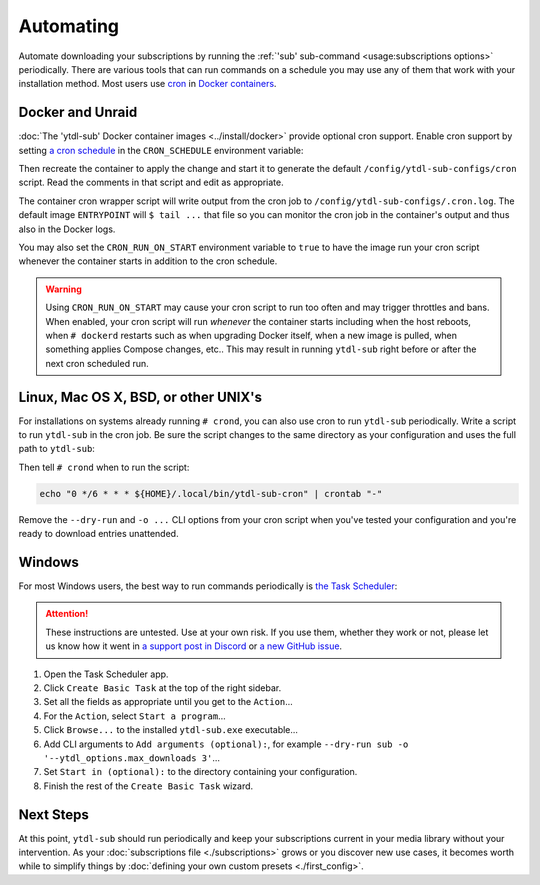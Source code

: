 Automating
==========

Automate downloading your subscriptions by running the :ref:`'sub' sub-command
<usage:subscriptions options>` periodically. There are various tools that can run
commands on a schedule you may use any of them that work with your installation
method. Most users use `cron`_ in `Docker containers <docker and unraid_>`_.


Docker and Unraid
-----------------

:doc:`The 'ytdl-sub' Docker container images <../install/docker>` provide optional cron
support. Enable cron support by setting `a cron schedule`_ in the ``CRON_SCHEDULE``
environment variable:

.. code-block:: yaml
  :caption: ./compose.yaml
  :emphasize-lines: 4

  services:
    ytdl-sub:
      environment:
        CRON_SCHEDULE: "0 */6 * * *"

Then recreate the container to apply the change and start it to generate the default
``/config/ytdl-sub-configs/cron`` script. Read the comments in that script and edit as
appropriate.

The container cron wrapper script will write output from the cron job to
``/config/ytdl-sub-configs/.cron.log``. The default image ``ENTRYPOINT`` will ``$ tail
...`` that file so you can monitor the cron job in the container's output and thus also
in the Docker logs.

You may also set the ``CRON_RUN_ON_START`` environment variable to ``true`` to have the
image run your cron script whenever the container starts in addition to the cron
schedule.

.. warning::

   Using ``CRON_RUN_ON_START`` may cause your cron script to run too often and may
   trigger throttles and bans. When enabled, your cron script will run *whenever* the
   container starts including when the host reboots, when ``# dockerd`` restarts such as
   when upgrading Docker itself, when a new image is pulled, when something applies
   Compose changes, etc.. This may result in running ``ytdl-sub`` right before or after
   the next cron scheduled run.


.. _linux-setup:

Linux, Mac OS X, BSD, or other UNIX's
-------------------------------------

For installations on systems already running ``# crond``, you can also use cron to run
``ytdl-sub`` periodically. Write a script to run ``ytdl-sub`` in the cron job. Be sure
the script changes to the same directory as your configuration and uses the full path to
``ytdl-sub``:

.. code-block:: shell
   :caption: ~/.local/bin/ytdl-sub-cron
   :emphasize-lines: 2,3

   #!/bin/bash
   cd "~/.config/ytdl-sub/"
   ~/.local/bin/ytdl-sub --dry-run sub -o '--ytdl_options.max_downloads 3' |&
       tee -a "~/.local/state/ytdl-sub/.cron.log"

Then tell ``# crond`` when to run the script:

.. code-block:: console

   echo "0 */6 * * * ${HOME}/.local/bin/ytdl-sub-cron" | crontab "-"

Remove the ``--dry-run`` and ``-o ...`` CLI options from your cron script when you've
tested your configuration and you're ready to download entries unattended.


.. _windows-setup:

Windows
-------

For most Windows users, the best way to run commands periodically is `the Task
Scheduler`_:

.. attention::

   These instructions are untested. Use at your own risk. If you use them, whether they
   work or not, please let us know how it went in `a support post in Discord`_ or `a new
   GitHub issue`_.

#. Open the Task Scheduler app.

#. Click ``Create Basic Task`` at the top of the right sidebar.

#. Set all the fields as appropriate until you get to the ``Action``...

#. For the ``Action``, select ``Start a program``...

#. Click ``Browse...`` to the installed ``ytdl-sub.exe`` executable...

#. Add CLI arguments to ``Add arguments (optional):``, for example ``--dry-run sub -o
   '--ytdl_options.max_downloads 3'``...

#. Set ``Start in (optional):`` to the directory containing your configuration.

#. Finish the rest of the ``Create Basic Task`` wizard.


Next Steps
----------

At this point, ``ytdl-sub`` should run periodically and keep your subscriptions current
in your media library without your intervention. As your :doc:`subscriptions file
<./subscriptions>` grows or you discover new use cases, it becomes worth while to
simplify things by :doc:`defining your own custom presets <./first_config>`.



.. _`cron`:
   https://en.wikipedia.org/wiki/Cron
.. _`a cron schedule`:
   https://crontab.cronhub.io/

.. _`the Task Scheduler`:
   https://learn.microsoft.com/en-us/windows/win32/taskschd/task-scheduler-start-page
.. _`a support post in Discord`:
   https://discord.com/channels/994270357957648404/1084886228266127460
.. _`a new GitHub issue`:
   https://github.com/jmbannon/ytdl-sub/issues/new
